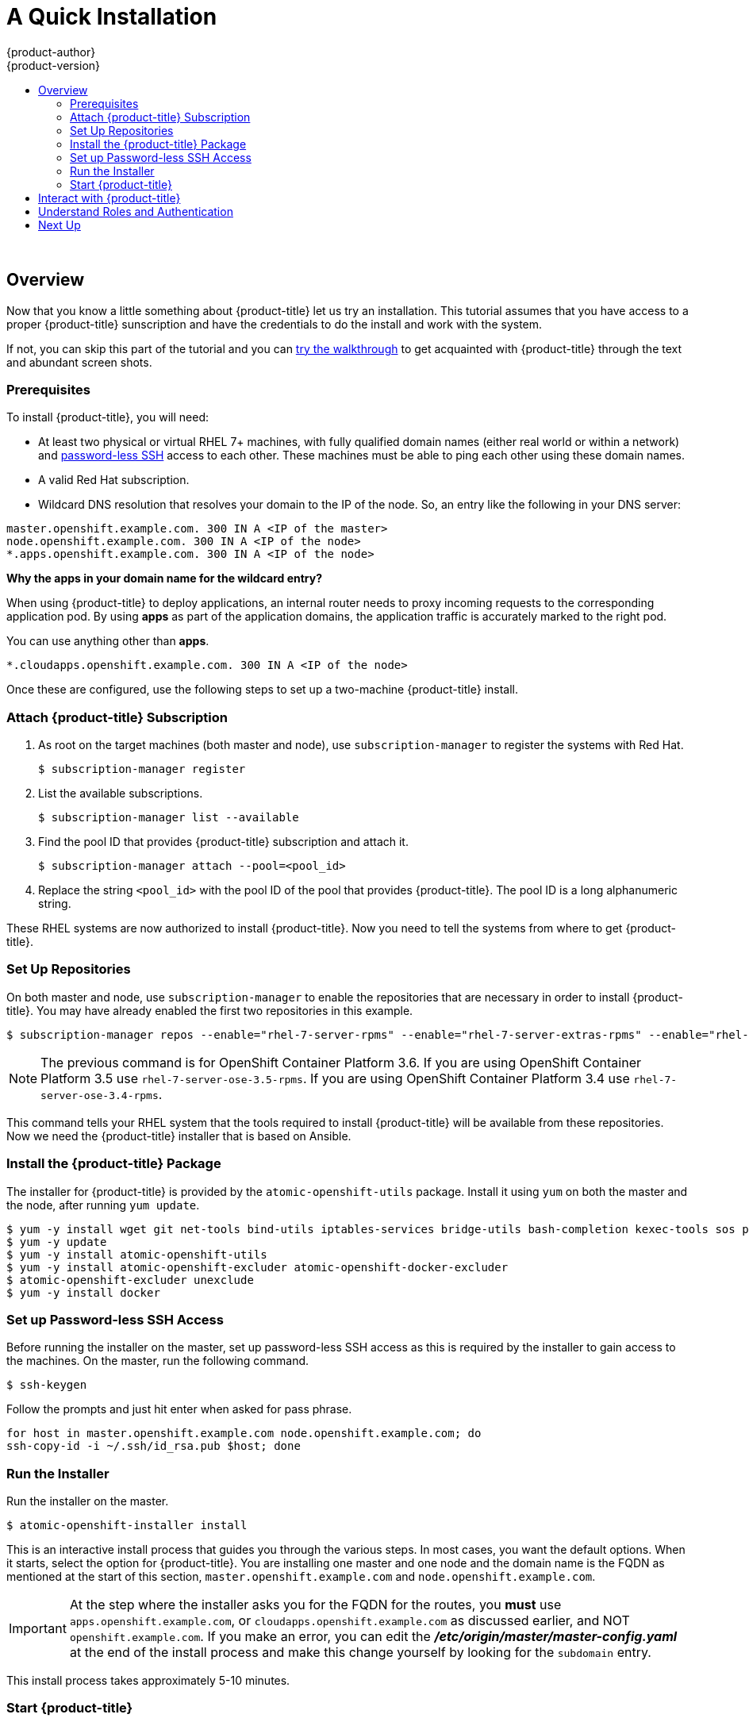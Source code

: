 [[openshift-tutorial-install]]
= A Quick Installation
{product-author}
{product-version}
:data-uri:
:icons:
:experimental:
:toc: macro
:toc-title:

toc::[]
{nbsp} +


== Overview

Now that you know a little something about {product-title} let us try an installation. This tutorial assumes that you have
access to a proper {product-title} sunscription and have the credentials to do the install and work with the system.

If not, you can skip this part of the tutorial and you can xref:../openshift-tutorial/walkthrough.adoc#openshift-tutorial-walk[try the walkthrough] to get acquainted with {product-title} through the 
text and abundant screen shots. 

[[install-prerequisites]]
=== Prerequisites

To install {product-title}, you will need:

* At least two physical or virtual RHEL 7+ machines, with fully qualified domain
names (either real world or within a network) and xref:../getting_started/install_openshift.adoc#set-up-password-less-ssh[password-less SSH] access to
each other. These machines must be able to ping each other
using these domain names.
* A valid Red Hat subscription.
* Wildcard DNS resolution that resolves your domain to the IP of the node. So,
an entry like the following in your DNS server:

----
master.openshift.example.com. 300 IN A <IP of the master>
node.openshift.example.com. 300 IN A <IP of the node>
*.apps.openshift.example.com. 300 IN A <IP of the node>
----


**Why the *apps* in your domain name for the wildcard entry?**

When using {product-title} to deploy applications, an internal router needs to proxy
incoming requests to the corresponding application pod. By using *apps* as part
of the application domains, the application traffic is accurately marked to the
right pod.

You can use anything other than *apps*.

----
*.cloudapps.openshift.example.com. 300 IN A <IP of the node>
----

Once these are configured, use the following steps to set up a two-machine
{product-title} install.

[[attach-subscription]]
=== Attach {product-title} Subscription

. As root on the target machines (both master and node), use
`subscription-manager` to register the systems with Red Hat.
+
----
$ subscription-manager register
----

. List the available subscriptions.
+
----
$ subscription-manager list --available
----

. Find the pool ID that provides {product-title} subscription and attach it.
+
----
$ subscription-manager attach --pool=<pool_id>
----

. Replace the string `<pool_id>` with the pool ID of the pool that provides
{product-title}. The pool ID is a long alphanumeric string.

These RHEL systems are now authorized to install {product-title}. Now you need
to tell the systems from where to get {product-title}.

[[set-up-repositories]]
=== Set Up Repositories

On both master and node, use `subscription-manager` to enable the repositories
that are necessary in order to install {product-title}. You may have already enabled
the first two repositories in this example.

----
$ subscription-manager repos --enable="rhel-7-server-rpms" --enable="rhel-7-server-extras-rpms" --enable="rhel-7-server-ose-3.6-rpms" --enable="rhel-7-fast-datapath-rpms"
----

[NOTE]
====
The previous command is for OpenShift Container Platform 3.6.
If you are using OpenShift Container Platform 3.5 use `rhel-7-server-ose-3.5-rpms`.
If you are using OpenShift Container Platform 3.4 use `rhel-7-server-ose-3.4-rpms`.
====

This command tells your RHEL system that the tools required to install
{product-title} will be available from these repositories. Now we need the
{product-title} installer that is based on Ansible.

[[install-package]]
=== Install the {product-title} Package

The installer for {product-title} is provided by the
`atomic-openshift-utils` package. Install it using `yum` on both the master and
the node, after running `yum update`.

----
$ yum -y install wget git net-tools bind-utils iptables-services bridge-utils bash-completion kexec-tools sos psacct
$ yum -y update
$ yum -y install atomic-openshift-utils
$ yum -y install atomic-openshift-excluder atomic-openshift-docker-excluder
$ atomic-openshift-excluder unexclude
$ yum -y install docker
----

[[set-up-password-less-ssh]]
=== Set up Password-less SSH Access

Before running the installer on the master, set up password-less SSH access as
this is required by the installer to gain access to the machines. On the master,
run the following command.

----
$ ssh-keygen
----

Follow the prompts and just hit enter when asked for pass phrase.

----
for host in master.openshift.example.com node.openshift.example.com; do
ssh-copy-id -i ~/.ssh/id_rsa.pub $host; done
----

[[run-the-installer]]
=== Run the Installer

Run the installer on the master.

----
$ atomic-openshift-installer install
----

This is an interactive install process that guides you through the various
steps. In most cases, you want the default options. When it starts, select the
option for {product-title}.
You are installing one master and one node and the domain name is the FQDN
as mentioned at the start of this section, `master.openshift.example.com` and
`node.openshift.example.com`.

IMPORTANT: At the step where the installer asks you for the FQDN for the routes,
you *must* use `apps.openshift.example.com`, or
`cloudapps.openshift.example.com` as discussed earlier, and NOT
`openshift.example.com`. If you make an error, you can edit the
*_/etc/origin/master/master-config.yaml_* at the end of the install process and
make this change yourself by looking for the `subdomain` entry.

This install process takes approximately 5-10 minutes.

[[start-openshift]]
=== Start {product-title}

After a successful install, use the following command to start {product-title}.

----
systemctl start atomic-openshift-master
----

Run the following command to verify that {product-title} was installed and
started successfully. You will get a listing of the master and node, in the
`Ready` status.

----
oc get nodes
----

Once installed and started, before you add a new project, you need to set up
basic authentication, user access, and routes.

[[interact-with-openshift]]
== Interact with {product-title}

{product-title} provides two command line utilities to interact with it.

* `oc`: for normal project and application management
* `oadm`: for administrative tasks

Use `oc --help` and `oadm --help` to view all available options.

In addition, you can use the web console to manage projects and applications.
The web console is available at `https://<master-fqdn>:8443/console`. In the
next section, you will see how to create user accounts for accessing the
console.

[NOTE]
====
You can interact with your {product-title} instance from a remote system as well,
using these command line utilities. Bundled as the OpenShift CLI, you can
download these utilities for Windows, Mac, or Linux environments
xref:../cli_reference/index.adoc#cli-reference-index[here].
====

[[roles-and-authentication]]
== Understand Roles and Authentication

By default, when installed for the first time, there are no roles or user
accounts created in {product-title}, so you need to create them. You have the
option to either create new roles or define a policy that allows anyone to log
in (to start you off).

Before you do anything else, log in at least one time with the default
*system:admin* user, on the master run the following command.

----
$ oc login -u system:admin
----

NOTE: All commands from now on should be executed on the master, unless
otherwise indicated.

By logging in at least one time with this account, you will create the
*system:admin* user's configuration file, which will allow you to log in
subsequently.

There is no password for this system account.

== Next Up

Continue configuring your basic {product-title} environment. Follow the steps outlined in xref:../openshift-tutorial/tutorial-configure.adoc#openshift-tutorial-config[Configure {product-title}] for use.

